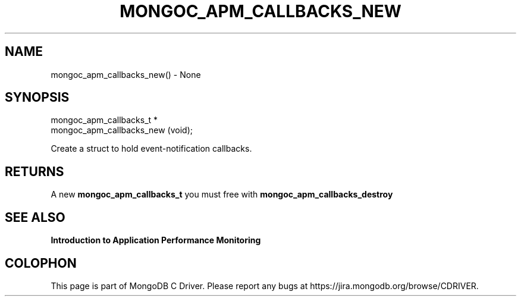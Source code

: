 .\" This manpage is Copyright (C) 2016 MongoDB, Inc.
.\" 
.\" Permission is granted to copy, distribute and/or modify this document
.\" under the terms of the GNU Free Documentation License, Version 1.3
.\" or any later version published by the Free Software Foundation;
.\" with no Invariant Sections, no Front-Cover Texts, and no Back-Cover Texts.
.\" A copy of the license is included in the section entitled "GNU
.\" Free Documentation License".
.\" 
.TH "MONGOC_APM_CALLBACKS_NEW" "3" "2016\(hy11\(hy07" "MongoDB C Driver"
.SH NAME
mongoc_apm_callbacks_new() \- None
.SH "SYNOPSIS"

.nf
.nf
mongoc_apm_callbacks_t *
mongoc_apm_callbacks_new (void);
.fi
.fi

Create a struct to hold event\(hynotification callbacks.

.SH "RETURNS"

A new
.B mongoc_apm_callbacks_t
you must free with
.B mongoc_apm_callbacks_destroy
.

.SH "SEE ALSO"

.B Introduction to Application Performance Monitoring


.B
.SH COLOPHON
This page is part of MongoDB C Driver.
Please report any bugs at https://jira.mongodb.org/browse/CDRIVER.